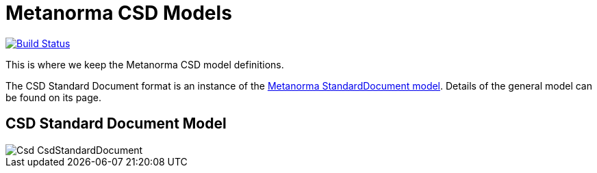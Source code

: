 = Metanorma CSD Models

image:https://github.com/metanorma/metanorma-model-csd/workflows/make/badge.svg["Build Status", link="https://github.com/metanorma/metanorma-model-csd/actions?workflow=make"]


This is where we keep the Metanorma CSD model definitions.

The CSD Standard Document format is an instance of the
https://github.com/metanorma/metanorma-model-standoc[Metanorma StandardDocument model].
Details of the general model can be found on its page.

== CSD Standard Document Model

image::images/Csd_CsdStandardDocument.png[]

